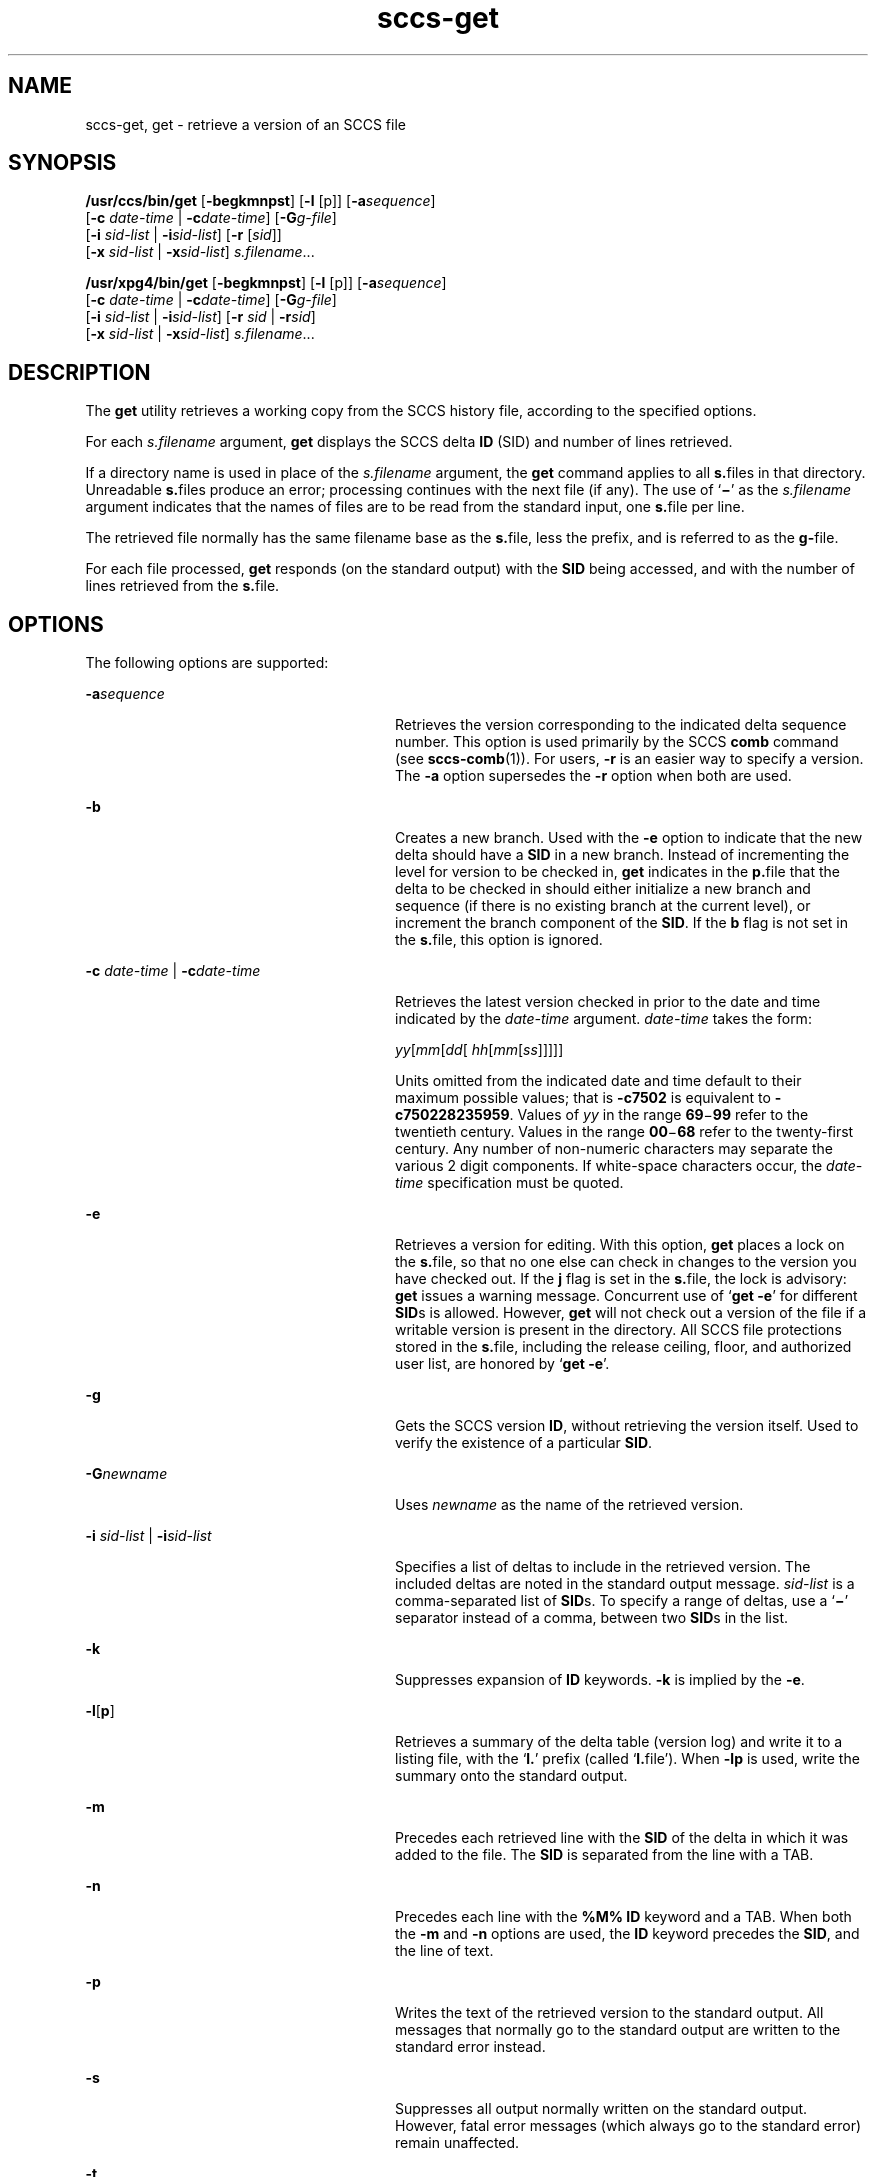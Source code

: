 '\" te
.\" CDDL HEADER START
.\"
.\" The contents of this file are subject to the terms of the
.\" Common Development and Distribution License (the "License").  
.\" You may not use this file except in compliance with the License.
.\"
.\" You can obtain a copy of the license at usr/src/OPENSOLARIS.LICENSE
.\" or http://www.opensolaris.org/os/licensing.
.\" See the License for the specific language governing permissions
.\" and limitations under the License.
.\"
.\" When distributing Covered Code, include this CDDL HEADER in each
.\" file and include the License file at usr/src/OPENSOLARIS.LICENSE.
.\" If applicable, add the following below this CDDL HEADER, with the
.\" fields enclosed by brackets "[]" replaced with your own identifying
.\" information: Portions Copyright [yyyy] [name of copyright owner]
.\"
.\" CDDL HEADER END
.\"  Copyright (c) 1999, Sun Microsystems, Inc. All Rights Reserved
.TH sccs-get 1 "1 Nov 1999" "SunOS 5.11" "User Commands"
.SH NAME
sccs-get, get \- retrieve a version of an SCCS file
.SH SYNOPSIS
.LP
.nf
\fB/usr/ccs/bin/get\fR [\fB-begkmnpst\fR] [\fB-l\fR [p]] [\fB-a\fR\fIsequence\fR] 
    [\fB-c\fR \fIdate-time\fR | \fB-c\fR\fIdate-time\fR] [\fB-G\fR\fIg-file\fR] 
    [\fB-i\fR \fIsid-list\fR | \fB-i\fR\fIsid-list\fR] [\fB-r\fR [\fIsid\fR]] 
    [\fB-x\fR \fIsid-list\fR | \fB-x\fR\fIsid-list\fR] \fIs.filename\fR...
.fi
.LP
.nf
\fB/usr/xpg4/bin/get\fR [\fB-begkmnpst\fR] [\fB-l\fR [p]] [\fB-a\fR\fIsequence\fR] 
    [\fB-c\fR \fIdate-time\fR | \fB-c\fR\fIdate-time\fR] [\fB-G\fR\fIg-file\fR] 
    [\fB-i\fR \fIsid-list\fR | \fB-i\fR\fIsid-list\fR] [\fB-r\fR \fIsid\fR | \fB-r\fR\fIsid\fR] 
    [\fB-x\fR \fIsid-list\fR | \fB-x\fR\fIsid-list\fR] \fIs.filename\fR...
.fi

.SH DESCRIPTION

.LP
The \fBget\fR utility retrieves a working copy from the SCCS history file, according to the specified options.
.sp

.LP
For each \fIs.filename\fR argument, \fBget\fR displays the  SCCS delta \fBID\fR (SID) and number of lines retrieved.
.sp

.LP
If a directory name is used in place of the \fIs.filename\fR argument, the \fBget\fR command applies to all \fBs.\fRfiles in that directory. Unreadable \fBs.\fRfiles produce an error; processing continues with the next file (if any). The use of `\fB\(mi\fR' as the \fIs.filename\fR argument indicates that the names of files are to be read from the standard input, one \fBs.\fRfile per
line.
.sp

.LP
The retrieved file normally has the same filename base as the \fBs.\fRfile, less the prefix, and is  referred to as the \fBg-\fRfile.
.sp

.LP
For each file processed, \fBget\fR responds (on the standard output) with the \fBSID\fR being accessed, and with the number of lines retrieved from the \fBs.\fRfile.
.sp

.SH OPTIONS

.LP
The following options are supported:
.sp

.sp
.ne 2
.mk
.na
\fB\fB-a\fR\fIsequence\fR\fR
.ad
.RS 28n
.rt  
Retrieves the version corresponding to the indicated delta sequence number. This option is used primarily by the SCCS \fBcomb\fR command (see 
\fBsccs-comb\fR(1)). For users, \fB-r\fR is an easier way to specify a version. The \fB-a\fR option supersedes the \fB-r\fR option when both are used.
.sp

.RE

.sp
.ne 2
.mk
.na
\fB\fB-b\fR\fR
.ad
.RS 28n
.rt  
Creates a new branch. Used with the \fB-e\fR option to indicate that the new delta should have a \fBSID\fR in a new branch. Instead of incrementing the level for version to be checked in, \fBget\fR indicates in the \fBp.\fRfile that the delta to be checked in should either initialize a new branch and sequence (if there is no existing branch at the current level), or
increment the branch component of the \fBSID\fR. If the \fBb\fR flag is not set in the \fBs.\fRfile, this option is ignored.
.sp

.RE

.sp
.ne 2
.mk
.na
\fB\fB-c\fR \fIdate-time\fR | \fB-c\fR\fIdate-time\fR\fR
.ad
.RS 28n
.rt  
Retrieves the latest version checked in prior to the date and time indicated by the \fIdate-time\fR argument. \fIdate-time\fR takes the form:
.sp

.sp
 \fIyy\fR[\fImm\fR[\fIdd\fR[ \fIhh\fR[\fImm\fR[\fIss\fR]\|]\|]\|]\|]
.sp

.sp
Units omitted from the indicated date and time default to their maximum possible values; that is \fB\fR\fB-c\fR\fB7502\fR is equivalent to \fB\fR\fB-c\fR\fB750228235959\fR. Values of \fIyy\fR in the range \fB69\fR\(mi\fB99\fR refer to the twentieth century. Values in the range \fB00\fR\(mi\fB68\fR refer to the twenty-first century. Any number of non-numeric characters may separate
the various 2 digit components. If white-space characters occur, the \fIdate-time\fR specification must be quoted.
.sp

.RE

.sp
.ne 2
.mk
.na
\fB\fB-e\fR\fR
.ad
.RS 28n
.rt  
Retrieves a version for editing. With this option, \fBget\fR places a lock on the \fBs.\fRfile, so that no one else can check in changes to the version  you have checked out. If the \fBj\fR flag is set in the \fBs.\fRfile, the lock is advisory: \fBget\fR issues a warning message. Concurrent use of `\fBget\fR  \fB-e\fR' for different \fBSID\fRs is allowed. However, \fBget\fR will not check out a version of the file if a writable version is present in the directory. All SCCS file protections stored in the \fBs.\fRfile, including the release ceiling, floor, and authorized user list, are honored by `\fBget\fR \fB-e\fR'.
.sp

.RE

.sp
.ne 2
.mk
.na
\fB\fB-g\fR\fR
.ad
.RS 28n
.rt  
Gets the SCCS version \fBID\fR, without retrieving the version itself. Used to verify the existence of a particular \fBSID\fR.
.sp

.RE

.sp
.ne 2
.mk
.na
\fB\fB-G\fR\fInewname\fR\fR
.ad
.RS 28n
.rt  
Uses \fInewname\fR as the name of the retrieved version.
.sp

.RE

.sp
.ne 2
.mk
.na
\fB\fB-i\fR \fIsid-list\fR | \fB-i\fR\fIsid-list\fR\fR
.ad
.RS 28n
.rt  
Specifies a list of deltas to include in the retrieved version. The included deltas are noted in the standard output message. \fIsid-list\fR is a comma-separated list of \fBSID\fRs. To specify a range of deltas, use a  `\fB\(mi\fR' separator instead of a comma, between two \fBSID\fRs in the list.
.sp

.RE

.sp
.ne 2
.mk
.na
\fB\fB-k\fR\fR
.ad
.RS 28n
.rt  
Suppresses expansion of \fBID\fR keywords. \fB-k\fR is implied by the \fB-e\fR.
.sp

.RE

.sp
.ne 2
.mk
.na
\fB\fB-l\fR\|[\|\fBp\fR\|]\fR
.ad
.RS 28n
.rt  
Retrieves a summary of the delta table (version log) and write it to a listing file, with the `\fBl.\fR' prefix (called `\fBl.\fRfile'). When \fB-lp\fR is used, write the summary onto the standard output.
.sp

.RE

.sp
.ne 2
.mk
.na
\fB\fB-m\fR\fR
.ad
.RS 28n
.rt  
Precedes each retrieved line with the \fBSID\fR of the delta in which it was added to the file. The \fBSID\fR is separated from the line with a TAB.
.sp

.RE

.sp
.ne 2
.mk
.na
\fB\fB-n\fR\fR
.ad
.RS 28n
.rt  
Precedes each line with the \fB%\&M%\fR \fBID\fR keyword and a TAB. When both the \fB-m\fR and \fB-n\fR options are used, the \fBID\fR keyword precedes the \fBSID\fR, and the line of text.
.sp

.RE

.sp
.ne 2
.mk
.na
\fB\fB-p\fR\fR
.ad
.RS 28n
.rt  
Writes the text of the retrieved version to the standard output. All messages that normally go to the standard output are written to the standard error instead.
.sp

.RE

.sp
.ne 2
.mk
.na
\fB\fB-s\fR\fR
.ad
.RS 28n
.rt  
Suppresses all output normally written on the standard output. However, fatal error messages (which always go to the standard error) remain unaffected.
.sp

.RE

.sp
.ne 2
.mk
.na
\fB\fB-t\fR\fR
.ad
.RS 28n
.rt  
Retrieves the most recently created (top) delta in a given release (for example: \fB-r1\fR).
.sp

.RE

.SS /usr/ccs/bin/get

.sp
.ne 2
.mk
.na
\fB\fB-r\fR[\fIsid\fR]\fR
.ad
.RS 9n
.rt  
Retrieves the version corresponding to the indicated \fBSID\fR (delta).
.sp

.sp
The \fBSID\fR for a given delta is a number, in Dewey decimal format, composed of two or four fields: the \fIrelease\fR and \fIlevel\fR fields, and for branch deltas, the \fIbranch\fR and \fIsequence\fR fields.  For instance, if \fB1.2\fR is the \fBSID\fR, \fB1\fR is the release, and \fB2\fR is the level number.  If \fB1.2.3.4\fR is the \fBSID,\fR \fB3\fR is the branch and \fB4\fR is the sequence number.
.sp

.sp
You need not specify the entire \fBSID\fR to retrieve a version with \fBget\fR. When you omit \fB-r\fR altogether, or when you omit both release and level, \fBget\fR normally retrieves the highest release and level.  If the \fBd\fR flag is set to an \fBSID\fR in the \fBs.\fRfile and you omit the \fBSID\fR, \fBget\fR retrieves the default
version indicated by that flag.
.sp

.sp
When you specify a release but omit the level, \fBget\fR retrieves the highest level in that release. If that release does not exist, \fBget\fR retrieves highest level from the next-highest existing release.
.sp

.sp
Similarly with branches, if you specify a release, level and branch, \fBget\fR retrieves the highest sequence in that branch.
.sp

.RE

.SS /usr/xpg4/bin/get

.sp
.ne 2
.mk
.na
\fB\fB-r\fR \fIsid\fR | \fB-r\fR\fIsid\fR\fR
.ad
.RS 26n
.rt  
Same as for \fB/usr/ccs/bin/get\fR except that \fBSID\fR is mandatory.
.sp

.RE

.sp
.ne 2
.mk
.na
\fB\fB-x\fR \fIsid-list\fR | \fB-x\fR\fIsid-list\fR\fR
.ad
.RS 26n
.rt  
Excludes the indicated deltas from the retrieved version. The excluded deltas are noted in the standard output message. \fIsid-list\fR is a comma-separated list of \fBSID\fRs. To specify a range of deltas, use a  `\fB\(mi\fR' separator instead of a comma, between two  \fBSID\fRs in the list.
.sp

.RE

.SH OUTPUT

.SS /usr/ccs/bin/get

.LP
The output format for \fB/usr/ccs/bin/get\fR is as follows:
.sp

.LP
.in +2
.nf
\fB"%s\en%d lines\en"\fR, <\fISID\fR>, <\fInumber of lines\fR>
.fi
.in -2
.sp

.SS /usr/xpg4/bin/get

.LP
The output format for \fB/usr/xpg4/bin/get\fR is as follows:
.sp

.LP
.in +2
.nf
\fB"%s\en%d\en"\fR, <\fISID\fR>, <\fInumber of lines\fR>
.fi
.in -2
.sp

.SH USAGE

.LP
Usage guidelines are as follows:
.sp

.SS ID Keywords

.LP
In the absence of \fB-e\fR or \fB-k\fR, \fBget\fR expands the following  \fBID\fR keywords by replacing them with the indicated values in the text of the retrieved source.
.sp

.LP

.sp
.TS
tab() box;
cw(.79i) |cw(4.71i) 
lw(.79i) |lw(4.71i) 
.
\fIKeyword\fR\fIValue\fR
_
\fB%\&A%\fRT{
Shorthand notation for an ID line with 
data for 
\fBwhat\fR(1)\fB: %\&Z%%\&Y%  %\&M%  %\&I%%\&Z%\fR
T}
_
\fB%\&B%\fRSID branch component
_
\fB%\&C%\fRT{
Current line number. Intended for identifying messages output by the program such as ``\fIthis shouldn't have happened\fR'' type errors.  It is \fInot\fR intended to be used on every line to provide sequence numbers.
T}
_
\fB%\&D%\fRCurrent date: \fIyy\fR/\fImm\fR/\fIdd\fR
_
\fB%\&d%\fRCurrent date: \fIyyyy\fR/\fImm\fR/\fIdd\fR
_
\fB%\&E%\fRT{
Date newest applied delta was created: \fIyy\fR/\fImm\fR/\fIdd\fR
T}
_
\fB%\&e%\fRT{
Date newest applied delta was created: \fIyyyy\fR/\fImm\fR/\fIdd\fR
T}
_
\fB%\&F%\fR\fBSCCS\fR \fBs.\fRfile name
_
\fB%\&G%\fRT{
Date newest applied delta was created: \fImm\fR/\fIdd\fR/\fIyy\fR
T}
_
\fB%\&g%\fRT{
Date newest applied delta was created: \fImm\fR/\fIdd\fR/\fIyyyy\fR
T}
_
\fB%\&H%\fRCurrent date: \fImm\fR\fB/\fR\fIdd\fR\fB/\fR\fIyy\fR
_
\fB%\&h%\fRCurrent date: \fImm\fR\fB/\fR\fIdd\fR\fB/\fR\fIyyyy\fR
_
\fB%\&I%\fR\fBSID\fR of the retrieved version: \fB%\&R%.%\&L%.%\&B%.%\&S%\fR
_
\fB%\&L%\fR\fBSID\fR level component
_
\fB%\&M%\fRT{
Module name: either the value of the \fBm\fR flag in the \fBs.\fRfile (see 
\fBsccs-admin\fR(1)), or the name of the \fBs.\fRfile less the prefix
T}
_
T{
\fB%\&P%\fR
T}Fully qualified \fBs.\fRfile name
_
\fB%\&Q%\fRValue of the \fBq\fR flag in the \fBs.\fRfile
_
\fB%\&R%\fR\fBSID\fR Release component
_
\fB%\&S%\fR\fBSID\fR Sequence component
_
\fB%\&T%\fRCurrent time: \fIhh\fR\fB:\fR\fImm\fR\fB:\fR\fIss\fR
_
\fB%\&U%\fRT{
Time the newest applied delta was created: \fIhh\fR\fB:\fR\fImm\fR\fB:\fR\fIss\fR
T}
_
\fB%\&W%\fRT{
Shorthand notation for an \fBID\fR line with data for \fBwhat\fR: \fB%\&Z%%\&M%  %\&I%\fR
T}
_
\fB%\&Y%\fRT{
Module type: value of the \fBt\fR flag in the \fBs.\fRfile
T}
_
\fB%\&Z%\fRT{
4-character string: `\fB@(#)\fR', recognized by \fBwhat\fR
T}
.TE
.LP
A line with a string in the form \fB%\&sccs.include.\fIfilename\fB\&%\fR is replaced by
the content of the file
.IR filename .
The file is searched for 

.SS ID String

.LP
The table below explains how the  SCCS identification string is  determined for retrieving and creating deltas.
.sp

.LP

.sp
.TS
tab() box;
cbw(.92i) sw(.92i) sw(1.38i) sw(.92i) sw(1.38i)
cw(.92i) |cw(.92i) |cw(1.38i) |cw(.92i) |cw(1.38i)
cw(.92i) |cw(.92i) |cw(1.38i) |cw(.92i) |cw(1.38i)
lw(.92i) |lw(.92i) |lw(1.38i) |lw(.92i) |lw(1.38i)
.
Determination of SCCS Identification String
_
SID \fB(1)\fP\fB-b\fR OptionOtherSIDSID of Delta
SpecifiedUsed \fB(2)\fPConditionsRetrievedto be Created
_
none \fB(3)\fPnoR defaults to mRmR.mLmR.(mL+1)
none \fB(3)\fPyesR defaults to mRmR.mLmR.mL.(mB+1).1
RnoR > mRmR.mLR.1 \fB(4)\fP
RnoR = mRmR.mLmR.(mL+1)
RyesR > mRmR.mLmR.mL.(mB+1).1
RyesR = mRmR.mLmR.mL.(mB+1).1
R\(miT{
R < mR and R does \fInot\fR exist
T}hR.mL \fB(5)\fPhR.mL.(mB+1).1
R\(miT{
Trunk succ. \fB(6)\fP in release > R and R exists
T}R.mLR.mL.(mB+1).1
R.LnoNo trunk succ.R.LR.(L+1)
R.LyesNo trunk succ.R.LR.L.(mB+1).1
R.L\(miT{
Trunk succ. in release \(>= R
T}R.LR.L.(mB+1).1
R.L.BnoNo branch succ.R.L.B.mSR.L.B.(mS+1)
R.L.ByesNo branch succ.R.L.B.mSR.L.(mB+1).1
R.L.B.SnoNo branch succ.R.L.B.SR.L.B.(S+1)
R.L.B.SyesNo branch succ. R.L.B.SR.L.(mB+1).1
R.L.B.S\(miBranch succ.R.L.B.SR.L.(mB+1).1
.TE

.sp
.ne 2
.mk
.na
\fB(1)\fR
.ad
.RS 5n
.rt  
`R', `L', `B', and `S' are the `release', `level', `branch', and `sequence' components of the \fBSID\fR, respectively; `m' means `maximum'. Thus, for example, `R.mL' means `the maximum level number within release R'; `R.L.(mB+1).1' means `the first sequence number on the \fInew\fR branch (that is, maximum branch number plus one) of level L within release R'. \fINote:\fR If the \fBSID\fR specified is of the form `R.L', `R.L.B', or `R.L.B.S', each of the specified components \fImust\fR exist.
.sp

.RE

.sp
.ne 2
.mk
.na
\fB(2)\fR
.ad
.RS 5n
.rt  
The \fB-b\fR option is effective only if the \fBb\fR flag is present in the file. An entry of `\fB\(mi\fR' means `irrelevant'.
.sp

.RE

.sp
.ne 2
.mk
.na
\fB(3)\fR
.ad
.RS 5n
.rt  
This case applies if the \fBd\fR (default \fBSID\fR) flag is \fInot\fR present in the file.  If the \fBd\fR flag \fIis\fR present in the file, the \fBSID\fR obtained from the \fBd\fR flag is interpreted as if it had been specified on the command line. Thus, one of the other cases in this table applies.
.sp

.RE

.sp
.ne 2
.mk
.na
\fB(4)\fR
.ad
.RS 5n
.rt  
Forces creation of the \fIfirst\fR delta in a \fInew\fR release.
.sp

.RE

.sp
.ne 2
.mk
.na
\fB(5)\fR
.ad
.RS 5n
.rt  
`hR' is the highest \fIexisting\fR release that is lower than the specified, \fInonexistent\fR, release R.
.sp

.RE

.sp
.ne 2
.mk
.na
\fB(6)\fR
.ad
.RS 5n
.rt  
Successor.
.sp

.RE

.SH ENVIRONMENT VARIABLES

.LP
See 
\fBenviron\fR(5) for descriptions of the following environment variables that affect the execution of \fBget\fR: LANG, LC_ALL, LC_COLLATE, LC_CTYPE, LC_MESSAGES, and NLSPATH.
.TP
.B SCCS_INCLUDEPATH
A colon separated list of directories where to look for include
files for a \fB%\&sccs.include.\fIfilename\fB\&%\fR replacement.

.SH FILES

.sp
.ne 2
.mk
.na
\fB``g-file''\fR
.ad
.RS 12n
.rt  
version retrieved by \fBget\fR
.sp

.RE

.sp
.ne 2
.mk
.na
\fB\fBl.\fR\fIfile\fR\fR
.ad
.RS 12n
.rt  
file containing extracted delta table info
.sp

.RE

.sp
.ne 2
.mk
.na
\fB\fBp.\fR\fIfile\fR\fR
.ad
.RS 12n
.rt  
permissions (lock) file
.sp

.RE

.sp
.ne 2
.mk
.na
\fB\fBz.\fR\fIfile\fR\fR
.ad
.RS 12n
.rt  
temporary copy of \fBs.\fR\fIfile\fR
.sp

.RE

.SH ATTRIBUTES

.LP
See 
\fBattributes\fR(5) for descriptions of the following attributes:
.sp

.SS /usr/ccs/bin/get

.LP

.sp
.TS
tab() box;
cw(2.75i) |cw(2.75i) 
lw(2.75i) |lw(2.75i) 
.
ATTRIBUTE TYPEATTRIBUTE VALUE
_
AvailabilitySUNWsprot
.TE

.SS /usr/xpg4/bin/get

.LP

.sp
.TS
tab() box;
cw(2.75i) |cw(2.75i) 
lw(2.75i) |lw(2.75i) 
.
ATTRIBUTE TYPEATTRIBUTE VALUE
_
AvailabilitySUNWxcu4t
_
Interface StabilityStandard
.TE

.SH SEE ALSO

.LP

\fBsccs\fR(1), 
\fBsccs-admin\fR(1), 
\fBsccs-delta\fR(1), 
\fBsccs-help\fR(1), 
\fBsccs-prs\fR(1), 
\fBsccs-prt\fR(1), 
\fBsccs-sact\fR(1), 
\fBsccs-unget\fR(1), 
\fBwhat\fR(1), 
\fBsccsfile\fR(4), 
\fBattributes\fR(5), 
\fBenviron\fR(5), 
\fBstandards\fR(5)
.sp

.SH DIAGNOSTICS

.LP
Use the SCCS \fBhelp\fR command for explanations (see 
\fBsccs-help\fR(1)).
.sp

.SH BUGS

.LP
If the effective user has write permission (either explicitly or implicitly) in the directory containing the SCCS files, but the real user does not, only one file may be named when using \fB-e\fR.
.sp

